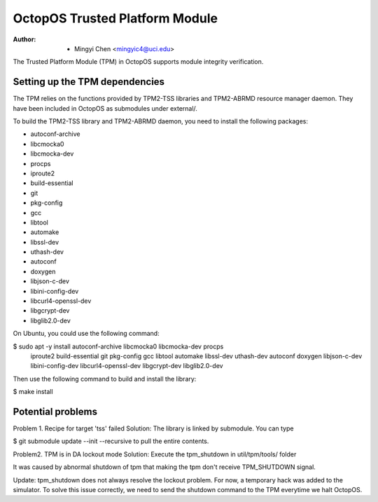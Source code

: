 ===============================
OctopOS Trusted Platform Module
===============================

:Author: - Mingyi Chen <mingyic4@uci.edu>

The Trusted Platform Module (TPM) in OctopOS supports module integrity verification.

Setting up the TPM dependencies
===============================
The TPM relies on the functions provided by TPM2-TSS libraries and TPM2-ABRMD resource manager daemon.
They have been included in OctopOS as submodules under external/.

To build the TPM2-TSS library and TPM2-ABRMD daemon, you need to install the following packages:

- autoconf-archive
- libcmocka0
- libcmocka-dev
- procps
- iproute2
- build-essential
- git
- pkg-config
- gcc
- libtool
- automake
- libssl-dev
- uthash-dev
- autoconf
- doxygen
- libjson-c-dev
- libini-config-dev
- libcurl4-openssl-dev
- libgcrypt-dev
- libglib2.0-dev

On Ubuntu, you could use the following command:

$ sudo apt -y install autoconf-archive libcmocka0 libcmocka-dev procps \
    iproute2 build-essential git pkg-config gcc libtool automake libssl-dev \
    uthash-dev autoconf doxygen libjson-c-dev libini-config-dev \
    libcurl4-openssl-dev libgcrypt-dev libglib2.0-dev

Then use the following command to build and install the library:

$ make install

Potential problems
==================
Problem 1. Recipe for target 'tss' failed
Solution: The library is linked by submodule. You can type

$ git submodule update --init --recursive
to pull the entire contents.

Problem2. TPM is in DA lockout mode
Solution: Execute the tpm_shutdown in util/tpm/tools/ folder

It was caused by abnormal shutdown of tpm that making the tpm don't receive
TPM_SHUTDOWN signal.

Update: tpm_shutdown does not always resolve the lockout problem.
For now, a temporary hack was added to the simulator.
To solve this issue correctly, we need to send the shutdown command to the TPM
everytime we halt OctopOS.
